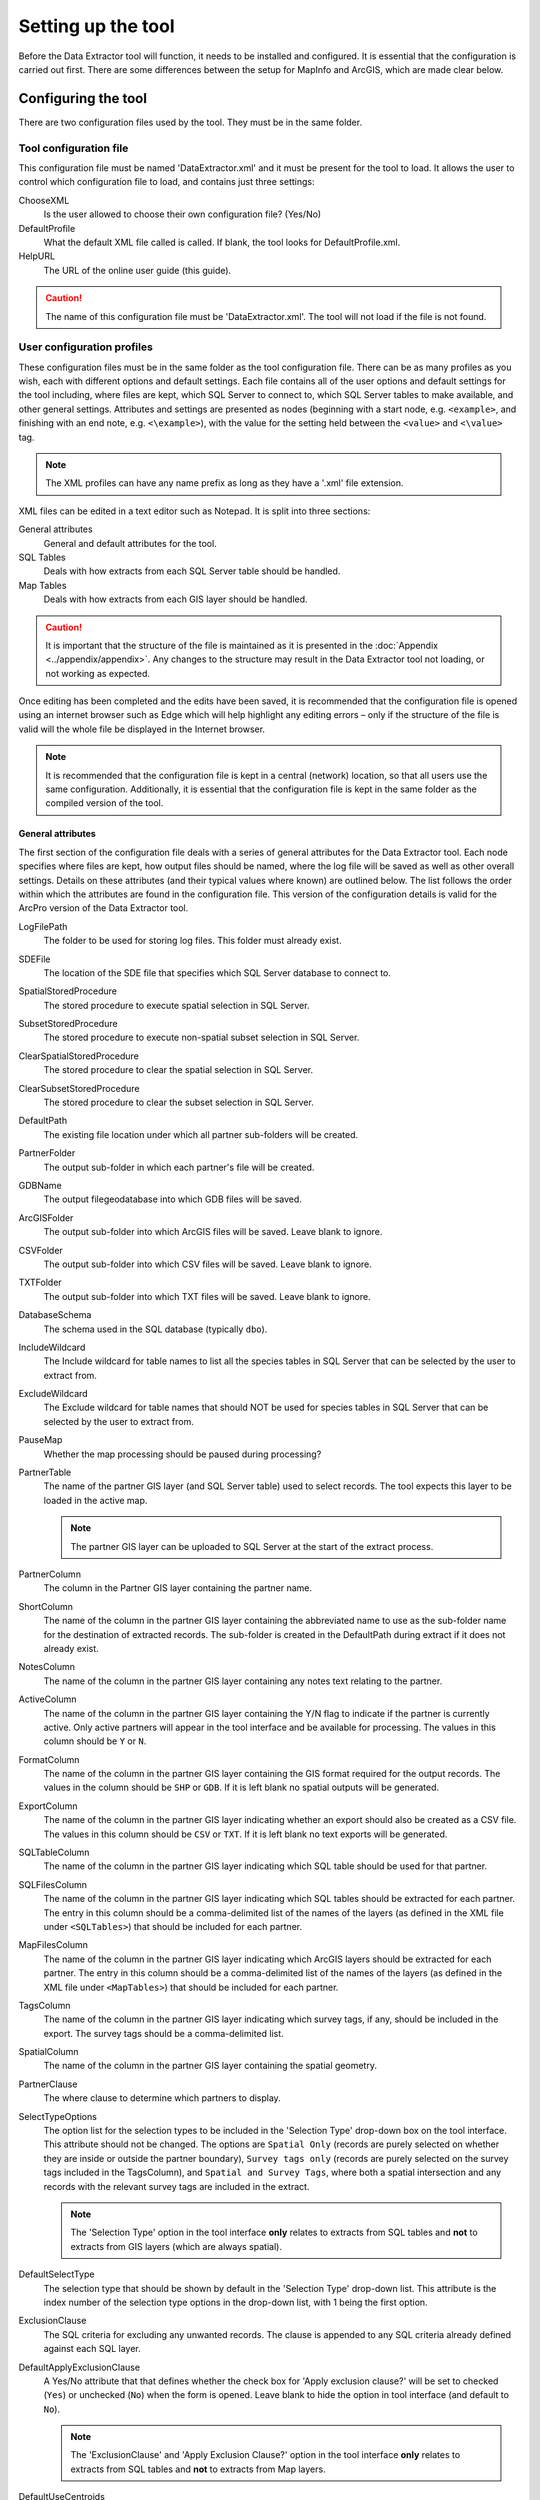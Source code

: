 *******************
Setting up the tool
*******************

Before the Data Extractor tool will function, it needs to be installed and configured. It is essential that the configuration is carried out first. There are some differences between the setup for MapInfo and ArcGIS, which are made clear below.

.. index::
	single: Configuring the tool

Configuring the tool
====================

There are two configuration files used by the tool. They must be in the same folder.

Tool configuration file
-----------------------

This configuration file must be named 'DataExtractor.xml' and it must be present for the tool to load. It allows the user to control which configuration file to load, and contains just three settings:

ChooseXML
	Is the user allowed to choose their own configuration file? (Yes/No)

DefaultProfile
	What the default XML file called is called. If blank, the tool looks for DefaultProfile.xml.

HelpURL
	The URL of the online user guide (this guide).

.. caution::
	The name of this configuration file must be 'DataExtractor.xml'. The tool will not load if the file is not found.

User configuration profiles
---------------------------

These configuration files must be in the same folder as the tool configuration file. There can be as many profiles as you wish, each with different options and default settings. Each file contains all of the user options and default settings for the tool including, where files are kept, which SQL Server to connect to, which SQL Server tables to make available, and other general settings. Attributes and settings are presented as nodes (beginning with a start node, e.g. ``<example>``, and finishing with an end note, e.g. ``<\example>``), with the value for the setting held between the ``<value>`` and ``<\value>`` tag. 

.. note::
	The XML profiles can have any name prefix as long as they have a '.xml' file extension.

XML files can be edited in a text editor such as Notepad. It is split into three sections:

_`General attributes`
	General and default attributes for the tool.

_`SQL Tables`
	Deals with how extracts from each SQL Server table should be handled.

_`Map Tables`
	Deals with how extracts from each GIS layer should be handled.

.. caution::
	It is important that the structure of the file is maintained as it is presented in the :doc:`Appendix <../appendix/appendix>`. Any changes to the structure may result in the Data Extractor tool not loading, or not working as expected.

Once editing has been completed and the edits have been saved, it is recommended that the configuration file is opened using an internet browser such as Edge which will help highlight any editing errors – only if the structure of the file is valid will the whole file be displayed in the Internet browser.

.. note::
	It is recommended that the configuration file is kept in a central (network) location, so that all users use the same configuration. Additionally, it is essential that the configuration file is kept in the same folder as the compiled version of the tool.


.. raw:: latex

   \newpage

.. index::
	single: General attributes

General attributes
******************

The first section of the configuration file deals with a series of general attributes for the Data Extractor tool. Each node specifies where files are kept, how output files should be named, where the log file will be saved as well as other overall settings. Details on these attributes (and their typical values where known) are outlined below. The list follows the order within which the attributes are found in the configuration file. This version of the configuration details is valid for the ArcPro version of the Data Extractor tool.

_`LogFilePath`
	The folder to be used for storing log files. This folder must already exist.

_`SDEFile`
	The location of the SDE file that specifies which SQL Server database to connect to.

_`SpatialStoredProcedure`
	The stored procedure to execute spatial selection in SQL Server.

_`SubsetStoredProcedure`
	The stored procedure to execute non-spatial subset selection in SQL Server.

_`ClearSpatialStoredProcedure`
	The stored procedure to clear the spatial selection in SQL Server.

_`ClearSubsetStoredProcedure`
	The stored procedure to clear the subset selection in SQL Server.

_`DefaultPath`
	The existing file location under which all partner sub-folders will be created.

_`PartnerFolder`
	The output sub-folder in which each partner's file will be created.

_`GDBName`
	The output filegeodatabase into which GDB files will be saved.

_`ArcGISFolder`
	The output sub-folder into which ArcGIS files will be saved. Leave blank to ignore.

_`CSVFolder`
	The output sub-folder into which CSV files will be saved. Leave blank to ignore.

_`TXTFolder`
	The output sub-folder into which TXT files will be saved. Leave blank to ignore.

_`DatabaseSchema`
	The schema used in the SQL database (typically ``dbo``).

_`IncludeWildcard`
	The Include wildcard for table names to list all the species tables in SQL Server that can be selected by the user to extract from.

_`ExcludeWildcard`
	The Exclude wildcard for table names that should NOT be used for species tables in SQL Server that can be selected by the user to extract from.

_`PauseMap`
	Whether the map processing should be paused during processing?

_`PartnerTable`
	The name of the partner GIS layer (and SQL Server table) used to select records. The tool expects this layer to be loaded in the active map.

	.. note::
		The partner GIS layer can be uploaded to SQL Server at the start of the extract process.
 
_`PartnerColumn`
	The column in the Partner GIS layer containing the partner name.

_`ShortColumn`
	The name of the column in the partner GIS layer containing the abbreviated name to use as the sub-folder name for the destination of extracted records. The sub-folder is created in the DefaultPath during extract if it does not already exist.

_`NotesColumn`
	The name of the column in the partner GIS layer containing any notes text relating to the partner.

_`ActiveColumn`
	The name of the column in the partner GIS layer containing the Y/N flag to indicate if the partner is currently active. Only active partners will appear in the tool interface and be available for processing. The values in this column should be ``Y`` or ``N``.

_`FormatColumn`
	The name of the column in the partner GIS layer containing the GIS format required for the output records. The values in the column should be ``SHP`` or ``GDB``. If it is left blank no spatial outputs will be generated.

_`ExportColumn`
	The name of the column in the partner GIS layer indicating whether an export should also be created as a CSV file. The values in this column should be ``CSV`` or ``TXT``. If it is left blank no text exports will be generated.

_`SQLTableColumn`
	The name of the column in the partner GIS layer indicating which SQL table should be used for that partner.

_`SQLFilesColumn`
	The name of the column in the partner GIS layer indicating which SQL tables should be extracted for each partner. The entry in this column should be a comma-delimited list of the names of the layers (as defined in the XML file under ``<SQLTables>``) that should be included for each partner.

_`MapFilesColumn`
	The name of the column in the partner GIS layer indicating which ArcGIS layers should be extracted for each partner. The entry in this column should be a comma-delimited list of the names of the layers (as defined in the XML file under ``<MapTables>``) that should be included for each partner.

_`TagsColumn`
	The name of the column in the partner GIS layer indicating which survey tags, if any, should be included in the export. The survey tags should be a comma-delimited list.

_`SpatialColumn`
	The name of the column in the partner GIS layer containing the spatial geometry.

_`PartnerClause`
	The where clause to determine which partners to display.

_`SelectTypeOptions`
	The option list for the selection types to be included in the 'Selection Type' drop-down box on the tool interface. This attribute should not be changed. The options are ``Spatial Only`` (records are purely selected on whether they are inside or outside the partner boundary), ``Survey tags only`` (records are purely selected on the survey tags included in the TagsColumn), and ``Spatial and Survey Tags``, where both a spatial intersection and any records with the relevant survey tags are included in the extract.

	.. note::
		The 'Selection Type' option in the tool interface **only** relates to extracts from SQL tables and **not** to extracts from GIS layers (which are always spatial).

_`DefaultSelectType`
	The selection type that should be shown by default in the 'Selection Type' drop-down list. This attribute is the index number of the selection type options in the drop-down list, with 1 being the first option.

_`ExclusionClause`
	The SQL criteria for excluding any unwanted records. The clause is appended to any SQL criteria already defined against each SQL layer.

_`DefaultApplyExclusionClause`
	A Yes/No attribute that that defines whether the check box for 'Apply exclusion clause?' will be set to checked (``Yes``) or unchecked (``No``) when the form is opened. Leave blank to hide the option in tool interface (and default to ``No``).

	.. note::
		The 'ExclusionClause' and 'Apply Exclusion Clause?' option in the tool interface **only** relates to extracts from SQL tables and **not** to extracts from Map layers.

_`DefaultUseCentroids`
	A Yes/No attribute that that defines whether the check box for 'Use Centroids?' will be set to checked (``Yes``) or unchecked (``No``) when the form is opened. Leave blank to hide the option in tool interface (and default to ``No``).

_`DefaultUploadToServer`
	A Yes/No attribute that that defines whether the check box for 'Upload to server?' will be set to checked (``Yes``) or unchecked (``No``) when the form is opened. Leave blank to hide the option in tool interface (and default to ``No``).

_`DefaultClearLogFile`
	A Yes/No attribute that that defines whether the check box for 'Clear log file?' will be set to checked (``Yes``) or unchecked (``No``) when the form is opened.

_`DefaultOpenLogFile`
	A Yes/No attribute that that defines whether the check box for 'Open log file when run?' will be set to checked (``Yes``) or unchecked (``No``) when the form is opened.


.. raw:: latex

   \newpage

.. index::
	single: SQL layer attributes

SQL Table attributes
********************

.. _SQLTables:

While the spatial selection that the tool carries out is over the entirety of the SQL table selected associated with each partner, subsets of this data can be written out using the SQL table attributes. The details of these subsets are defined in the ``<SQLTables>`` node.

For each subset that may be included in the extracts a new child node must be created. For example, the node name (e.g. ``<AllSppPoint>``) is a user-defined name used to define a subset output for all point species records.

	.. note:: This node name must be included in the `SQLFilesColumn`_ column in the partner layer to indicate that this subset should be extracted for a partner.

The attributes that are required for each SQL table are as follows:

_`OutputName`
	The name of the output GIS layer or text file that will be created for this subset.

_`Columns`
	A comma-separated list of columns that should be included in the data output and export for this subset. The column names (not case sensitive) should match the column names in the source table.

_`WhereClause`
	The SQL clause that should be used to select the data for this subset from the SQL table. This clause could, for example, ensure records are only included that have been entered after a certain date, are verified, are presence (not absence) records, or are a subset for particular taxon groups or protected species. Leave this entry blank to export the entire SQL table.

	.. note::
		Clauses specified here must adhere to SQL Server syntax as the clause will be run within SQL Server.

_`OrderColumns`
	A comma-separated list of columns that should be used to sort the output and export for this subset. Including ``DESC`` after any column names will cause the sorting to be descending (reversed) for that column.

_`MacroName`
	The file path and name of a visual basic macro script (.vbs file) to be triggered once a TXT or CSV export has been created for this subset.

_`MacroParm`
	Any parameters to be passed to the macro script. What parameters are required/expected will depend on the design of the macro.


.. raw:: latex

   \newpage

.. index::
	single: Map layer attributes

Map Table attributes
********************

.. _MapTables:

All map layer attributes are found within the ``<MapTables>`` node. For each data layer that can be included in the extracts a new child node must be created. For example, the node name (e.g. ``<SSSIs>``) is a user-defined name used to define an output of the SSSIs GIS layer.

	.. note:: This node name must be included in the `MapFilesColumn`_ column in the partner layer to indicate that this subset should be extracted for a partner.

The attributes that are required for each map layer are as follows:

_`LayerName`
	The name of the source GIS layer as it is known in the ArcPro active map. This is also the name that will be used for the output shapefile or geodatabase feature class.

_`OutputName`
	The name that will be used for any TXT or CSV export files.

_`OutputType`
	Used to override the `FormatColumn`_ and `ExportColumn`_ values for each partner to force the output/export type to match the specified format. Valid values are ``SHP``, ``GDB``, ``TXT`` or ``CSV``. If it is left blank the output and export formats specified for the partner will be applied.

_`Columns`
	A comma-separated list of columns that should be included in the data outputs from this GIS layer during the extract. The column names (not case sensitive) should match the column names in the source GIS layer.

_`WhereClause`
	The SQL clause that should be used to select the data for this layer from the source GIS layer. Leave this entry blank to output the entire source GIS layer.

_`OrderColumns`
	A comma-separated list of columns that should be used to group and sort the output and export for this subset (e.g. ``Group By SiteRef, SiteName Order By SiteRef, SiteName``). Including ``DESC`` after any Order By column names will cause the sorting to be descending (reversed) for that column.

_`LoadWarning`
	A Yes/No attribute that defines whether a warning should be issued if this layer is not loaded in ArcPro.

_`MacroName`
	The file path and name of a visual basic macro script (.vbs file) to be triggered once a TXT or CSV export has been created for this subset.

_`MacroParm`
	Any parameters to be passed to the macro script. What parameters are required/expected will depend on the design of the macro.

	.. note::
		Any clause specified here must adhere to ArcGIS Pro SQL syntax as the clause will be run within ArcGIS.


.. raw:: latex

   \newpage

.. index::
	single: Special characters in XML

Special characters in XML
-------------------------

The characters ``&``, ``<`` and ``>`` are not valid within values and, so in order to be used, must be **escaped** with XML entities as follows:

<
	This must be escaped with ``&lt;`` entity, since it is assumed to be the beginning of a tag. For example, ``RecYear &lt; 2010``

>
	This should be escaped with ``&gt;`` entity. It is not mandatory -- it depends on the context -- but it is strongly advised to escape it. For example, ``RecYear &gt; 1980``

&
	This must be escaped with ``&amp;`` entity, since it is assumed to be the beginning of a entity reference. For example, ``TaxonGroup = 'Invertebrates - Dragonflies &amp; Damselflies'``


.. raw:: latex

   \newpage

.. index::
	single: Setting up the SQL database

Setting up the SQL Server database
==================================

In addition to any SQL tables containing records to be extracted using the Data Extractor tool, two auxiliary tables and one view must also be present in the SQL Server database in order for the tool to be able to extract data from tables held in SQL Server. These are as follows:

_`Survey` table
	The Survey table is a standard table in the Recorder6 database. It is used to identify any records tagged with any survey tags listed in the `TagsColumn`_ column in the partner GIS layer.

_`Spatial_Tables` table
	This table contains information about any SQL data tables that may be used by the tool. The table has the following columns:

	.. tabularcolumns:: |L|L|

	.. table:: Format of the Spatial_Tables table

		+-----------------+--------------------------------------------------------------------------+
		|      Column     |                                          Description                     |
		+=================+==========================================================================+
		| TableName       | The name of the data table                                               |
		+-----------------+--------------------------------------------------------------------------+
		| OwnerName       | The database owner, usually ``dbo``                                      |
		+-----------------+--------------------------------------------------------------------------+
		| XColumn         | The name of the column holding the X coordinates of the record           |
		+-----------------+--------------------------------------------------------------------------+
		| YColumn         | The name of the column holding the Y coordinates of the record           |
		+-----------------+--------------------------------------------------------------------------+
		| SizeColumn      | The name of the column holding the grid size of the record (in metres)   |
		+-----------------+--------------------------------------------------------------------------+
		| IsSpatial       | Column (1 = Yes, 0 = No) defining whether the table is spatially enabled |
		+-----------------+--------------------------------------------------------------------------+
		| SpatialColumn   | The name of the geometry column (e.g. ``SP_GEOMETRY``)                   |
		+-----------------+--------------------------------------------------------------------------+
		| SRID            | The name of the spatial reference system used to plot the records        |
		+-----------------+--------------------------------------------------------------------------+
		| CoordSystem     | The coordinate system of the spatial data in the table                   |
		+-----------------+--------------------------------------------------------------------------+
		| SurveyKeyColumn | The column containing the survey key for each record                     |
		+-----------------+--------------------------------------------------------------------------+

	.. note::
		The British National Grid `SRID` value is:
		"Earth Projection 8, 79, "m", -2, 49, 0.9996012717, 400000, -100000 Bounds
		(-7845061.1011, -15524202.1641) (8645061.1011, 4470074.53373)"

	.. caution::
		This table must be filled out correctly for each SQL table or view that is suitable for the Data Extractor tool.

_`Spatial_Objects` view
	This view provides a list of all tables and views in the SQL database that contain spatial 'geometry' and hence are available to the Data Extractor tool.

	.. note::
		A number of stored procedures that are used by the tool for selecting the required records must also be present in the SQL Server database. To obtain copies of the above table and view, and these stored procedure,s please contact `Andy Foy <mailto:andy@andyfoyconsulting.co.uk>`_.


.. raw:: latex

   \newpage

.. index::
	single: Setting up the Partner GIS layer

Setting up the Partner GIS layer
================================

Finally, there must be a GIS layer loaded in the active map containing the boundaries and attributes for all of the partners to extract. The name of this layer must be specified in the XML profile general attribute `PartnerTable`_.

The columns in the GIS layer must be as follows:

_`PartnerName`
	The name of each partner. The name of this column must specified in the XML profile general attribute `PartnerColumn`_.

_`ShortName`
	The abbreviated name to use as the sub-folder name for the destination of extracted records for the partner. The name of this column must specified in the XML profile general attribute `ShortColumn`_.

_`Notes`
	Any notes relating to the partner. The name of this column must specified in the XML profile general attribute `NotesColumn`_.

_`Active`
	A Y/N flag to indicate if the partner is currently active. The name of this column must specified in the XML profile general attribute `ActiveColumn`_. The values in this column should be ``Y`` or ``N``.

		.. note:: Only active partners will appear in the tool interface and be available for processing.

_`GISFormat`
	The GIS format required for the output records. The name of this column must specified in the XML profile general attribute `FormatColumn`_. The values in the column should be ``SHP`` or ``GDB``.

		.. note:: If this column is left blank no spatial outputs will be generated.

_`ExportFormat`
	The text format required for the exported records. The name of this column must specified in the XML profile general attribute `ExportColumn`_. The values in this column should be ``CSV`` or ``TXT``.

		.. note:: If this column is left blank no text exports will be generated.

_`SQLTable`
	Which SQL table should be used for the partner. The name of this column must specified in the XML profile general attribute `SQLTableColumn`_.

_`SQLFiles`
	Which SQL files should be extracted for the partner. The name of this column must specified in the XML profile general attribute `SQLFilesColumn`_. The entry in this column should be a comma-delimited list of the names of the layers (as defined in the XML file under ``<SQLTables>``) that should be included for each partner.

_`MapFiles`
	Which GIS files should be extracted for the partner. The name of this column must specified in the XML profile general attribute `MapFilesColumn`_. The entry in this column should be a comma-delimited list of the names of the layers (as defined in the XML file under :ref:``<MapTables>``) that should be included for each partner.

_`Tags`
	Which survey tags, if any, should be included in the extracts. The name of this column must specified in the XML profile general attribute `TagsColumn`_. The survey tags should be a comma-delimited list.

_`Geometry`
	The spatial geometry representing the partner's area (including any required buffer). The name of this column must specified in the XML profile general attribute `SpatialColumn`_.


.. raw:: latex

   \newpage

.. index::
	single: Installing the tool

Installing the tool
===================

Installing the tool in ArcGIS Pro is straightforward. There are two ways it can be installed:

.. note::
	Before installing the tool you will need to install another ArcGIS Pro add-in 'DataToolbar'. This add-in with simply create a new 'Tools' toolbar onto which the Data Extractor tool and other Data tools will be added once installed. To install the toolbar follow the instructions below using  the DataToolbar add-in.


Installation through Windows Explorer
-------------------------------------

Open Windows Explorer and double-click on the ESRI Add-in file for the Data Extractor tool (:numref:`figInstallTool`).

.. _figInstallTool:

.. figure:: figures/AddInInstall.png
	:align: center

	Installing the Data Extractor tool from Windows Explorer

.. raw:: latex

   \newpage

Installation will begin after confirming you wish to install the tool on the dialog that appears (:numref:`figConfirmInstall`).

.. _figConfirmInstall:

.. figure:: figures/AddInConfirmInstall.png
	:align: center

	Installation begins after clicking 'Install Add-in'


Once it is installed, it will appear in the Add-In Manager and on the 'Tools' menu bar.

.. note::
	The 'Tools' menu bar will only appear once the DataToolbar add-in has also been installed.

.. caution::
	In order for this process to work all running ArcGIS Pro sessions must be closed. The tool will not install or install incorrectly if there are copies of ArcGIS Pro running.

.. raw:: latex

   \newpage

Installation from within ArcGIS Pro
-----------------------------------

Firstly, open ArcGIS Pro and go to the Add-In Manager through the Project menu (:numref:`figOpenAddInManager`).

.. _figOpenAddInManager:

.. figure:: figures/StartAddInManager.png
	:align: center

	Starting the ArcGIS Add-In Manager

.. raw:: latex

   \newpage

If the Data Extractor tool is not shown, use the **Options** tab to add the folder where the tool is kept (:numref:`figAddInOptions`). The security options should be set to the lowest setting as the tool is not digitally signed.

.. _figAddInOptions:

.. figure:: figures/AddInOptions.png
	:align: center

	The 'Options' tab in the ArcGIS Pro Add-In Manager

.. note::
	Adding a network folder in the options tab will mean that all ArcGIS Pro add-ins in that folder, and all sub-folders, will be loaded when ArcGIS Pro starts.

After restarting ArcGIS Pro the tool will show in the Add-In Manager (:numref:`figAddInManager`) and on the 'Tools' menu bar.

.. _figAddInManager:

.. figure:: figures/AddInManager.png
	:align: center

	The ArcGIS Pro Add-In Manager showing the Data Extractor tool


.. note::
	The 'Tools' menu bar will only appear once the DataToolbar add-in has also been installed.
